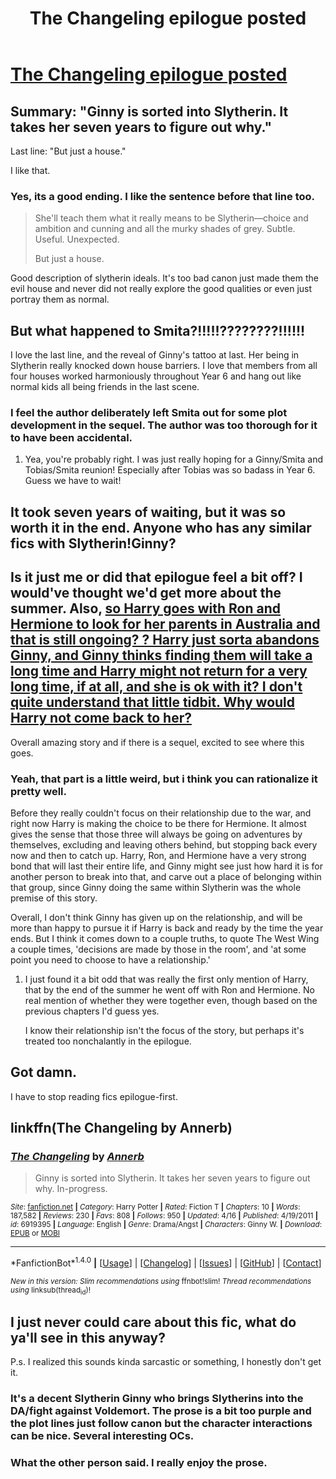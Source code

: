 #+TITLE: The Changeling epilogue posted

* [[https://www.fanfiction.net/s/6919395/11/The-Changeling][The Changeling epilogue posted]]
:PROPERTIES:
:Author: sincelastjuly
:Score: 21
:DateUnix: 1492612914.0
:DateShort: 2017-Apr-19
:END:

** Summary: "Ginny is sorted into Slytherin. It takes her seven years to figure out why."

Last line: "But just a house."

I like that.
:PROPERTIES:
:Author: Stopppit
:Score: 20
:DateUnix: 1492625091.0
:DateShort: 2017-Apr-19
:END:

*** Yes, its a good ending. I like the sentence before that line too.

#+begin_quote
  She'll teach them what it really means to be Slytherin---choice and ambition and cunning and all the murky shades of grey. Subtle. Useful. Unexpected.

  But just a house.
#+end_quote

Good description of slytherin ideals. It's too bad canon just made them the evil house and never did not really explore the good qualities or even just portray them as normal.
:PROPERTIES:
:Author: dehue
:Score: 6
:DateUnix: 1492713161.0
:DateShort: 2017-Apr-20
:END:


** But what happened to Smita?!!!!!????????!!!!!!

I love the last line, and the reveal of Ginny's tattoo at last. Her being in Slytherin really knocked down house barriers. I love that members from all four houses worked harmoniously throughout Year 6 and hang out like normal kids all being friends in the last scene.
:PROPERTIES:
:Author: orangedarkchocolate
:Score: 13
:DateUnix: 1492626268.0
:DateShort: 2017-Apr-19
:END:

*** I feel the author deliberately left Smita out for some plot development in the sequel. The author was too thorough for it to have been accidental.
:PROPERTIES:
:Author: PsychoGeek
:Score: 4
:DateUnix: 1492666607.0
:DateShort: 2017-Apr-20
:END:

**** Yea, you're probably right. I was just really hoping for a Ginny/Smita and Tobias/Smita reunion! Especially after Tobias was so badass in Year 6. Guess we have to wait!
:PROPERTIES:
:Author: orangedarkchocolate
:Score: 1
:DateUnix: 1492685521.0
:DateShort: 2017-Apr-20
:END:


** It took seven years of waiting, but it was so worth it in the end. Anyone who has any similar fics with Slytherin!Ginny?
:PROPERTIES:
:Author: Skogsmard
:Score: 8
:DateUnix: 1492622681.0
:DateShort: 2017-Apr-19
:END:


** Is it just me or did that epilogue feel a bit off? I would've thought we'd get more about the summer. Also, [[/spoiler][so Harry goes with Ron and Hermione to look for her parents in Australia and that is still ongoing? ? Harry just sorta abandons Ginny, and Ginny thinks finding them will take a long time and Harry might not return for a very long time, if at all, and she is ok with it? I don't quite understand that little tidbit. Why would Harry not come back to her?]]

Overall amazing story and if there is a sequel, excited to see where this goes.
:PROPERTIES:
:Author: goodlife23
:Score: 5
:DateUnix: 1492624851.0
:DateShort: 2017-Apr-19
:END:

*** Yeah, that part is a little weird, but i think you can rationalize it pretty well.

Before they really couldn't focus on their relationship due to the war, and right now Harry is making the choice to be there for Hermione. It almost gives the sense that those three will always be going on adventures by themselves, excluding and leaving others behind, but stopping back every now and then to catch up. Harry, Ron, and Hermione have a very strong bond that will last their entire life, and Ginny might see just how hard it is for another person to break into that, and carve out a place of belonging within that group, since Ginny doing the same within Slytherin was the whole premise of this story.

Overall, I don't think Ginny has given up on the relationship, and will be more than happy to pursue it if Harry is back and ready by the time the year ends. But I think it comes down to a couple truths, to quote The West Wing a couple times, 'decisions are made by those in the room', and 'at some point you need to choose to have a relationship.'
:PROPERTIES:
:Author: Ocdar
:Score: 4
:DateUnix: 1492628488.0
:DateShort: 2017-Apr-19
:END:

**** I just found it a bit odd that was really the first only mention of Harry, that by the end of the summer he went off with Ron and Hermione. No real mention of whether they were together even, though based on the previous chapters I'd guess yes.

I know their relationship isn't the focus of the story, but perhaps it's treated too nonchalantly in the epilogue.
:PROPERTIES:
:Author: goodlife23
:Score: 2
:DateUnix: 1492629944.0
:DateShort: 2017-Apr-19
:END:


** Got damn.

I have to stop reading fics epilogue-first.
:PROPERTIES:
:Author: Ihateseatbelts
:Score: 5
:DateUnix: 1492628150.0
:DateShort: 2017-Apr-19
:END:


** linkffn(The Changeling by Annerb)
:PROPERTIES:
:Author: inimically
:Score: 2
:DateUnix: 1492640678.0
:DateShort: 2017-Apr-20
:END:

*** [[http://www.fanfiction.net/s/6919395/1/][*/The Changeling/*]] by [[https://www.fanfiction.net/u/763509/Annerb][/Annerb/]]

#+begin_quote
  Ginny is sorted into Slytherin. It takes her seven years to figure out why. In-progress.
#+end_quote

^{/Site/: [[http://www.fanfiction.net/][fanfiction.net]] *|* /Category/: Harry Potter *|* /Rated/: Fiction T *|* /Chapters/: 10 *|* /Words/: 187,582 *|* /Reviews/: 230 *|* /Favs/: 808 *|* /Follows/: 950 *|* /Updated/: 4/16 *|* /Published/: 4/19/2011 *|* /id/: 6919395 *|* /Language/: English *|* /Genre/: Drama/Angst *|* /Characters/: Ginny W. *|* /Download/: [[http://www.ff2ebook.com/old/ffn-bot/index.php?id=6919395&source=ff&filetype=epub][EPUB]] or [[http://www.ff2ebook.com/old/ffn-bot/index.php?id=6919395&source=ff&filetype=mobi][MOBI]]}

--------------

*FanfictionBot*^{1.4.0} *|* [[[https://github.com/tusing/reddit-ffn-bot/wiki/Usage][Usage]]] | [[[https://github.com/tusing/reddit-ffn-bot/wiki/Changelog][Changelog]]] | [[[https://github.com/tusing/reddit-ffn-bot/issues/][Issues]]] | [[[https://github.com/tusing/reddit-ffn-bot/][GitHub]]] | [[[https://www.reddit.com/message/compose?to=tusing][Contact]]]

^{/New in this version: Slim recommendations using/ ffnbot!slim! /Thread recommendations using/ linksub(thread_id)!}
:PROPERTIES:
:Author: FanfictionBot
:Score: 1
:DateUnix: 1492640693.0
:DateShort: 2017-Apr-20
:END:


** I just never could care about this fic, what do ya'll see in this anyway?

P.s. I realized this sounds kinda sarcastic or something, I honestly don't get it.
:PROPERTIES:
:Author: BobVosh
:Score: 1
:DateUnix: 1492667192.0
:DateShort: 2017-Apr-20
:END:

*** It's a decent Slytherin Ginny who brings Slytherins into the DA/fight against Voldemort. The prose is a bit too purple and the plot lines just follow canon but the character interactions can be nice. Several interesting OCs.
:PROPERTIES:
:Score: 3
:DateUnix: 1492668113.0
:DateShort: 2017-Apr-20
:END:


*** What the other person said. I really enjoy the prose.
:PROPERTIES:
:Author: sincelastjuly
:Score: 1
:DateUnix: 1492731341.0
:DateShort: 2017-Apr-21
:END:
